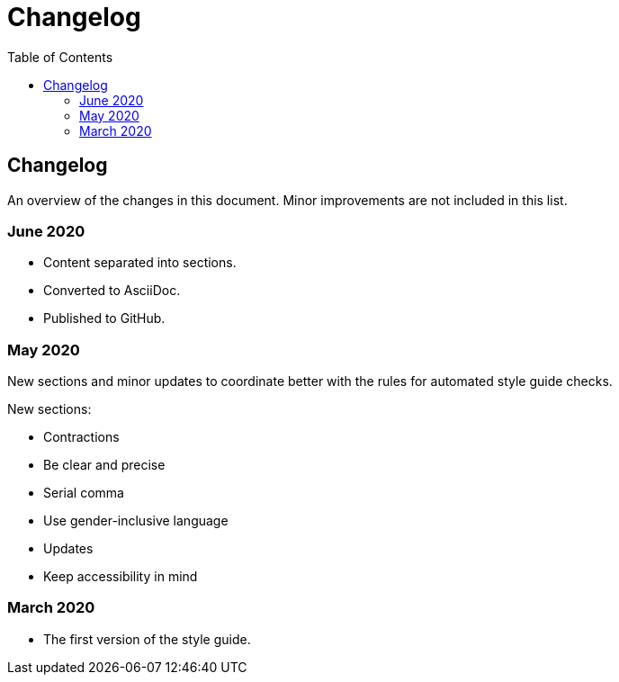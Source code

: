 Changelog
=========
:toc:

== Changelog

An overview of the changes in this document. Minor improvements are not included in this list.

=== June 2020

* Content separated into sections. 
* Converted to AsciiDoc.
* Published to GitHub.

=== May 2020

New sections and minor updates to coordinate  better with the rules for automated style guide checks.

New sections:

* Contractions
* Be clear and precise
* Serial comma
* Use gender-inclusive language
* Updates
* Keep accessibility in mind

=== March 2020

* The first version of the style guide.
